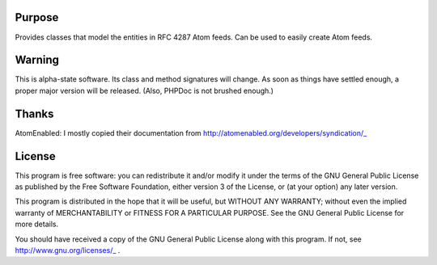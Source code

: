 Purpose
=======

Provides classes that model the entities in RFC 4287 Atom feeds. Can be used to easily create Atom feeds.



Warning
=======

This is alpha-state software. Its class and method signatures will change. As soon as things have settled enough, a proper major version will be released. (Also, PHPDoc is not brushed enough.)



Thanks
======

AtomEnabled: I mostly copied their documentation from http://atomenabled.org/developers/syndication/_



License
=======

This program is free software: you can redistribute it and/or modify
it under the terms of the GNU General Public License as published by
the Free Software Foundation, either version 3 of the License, or
(at your option) any later version.

This program is distributed in the hope that it will be useful,
but WITHOUT ANY WARRANTY; without even the implied warranty of
MERCHANTABILITY or FITNESS FOR A PARTICULAR PURPOSE. See the
GNU General Public License for more details.

You should have received a copy of the GNU General Public License
along with this program. If not, see http://www.gnu.org/licenses/_ .